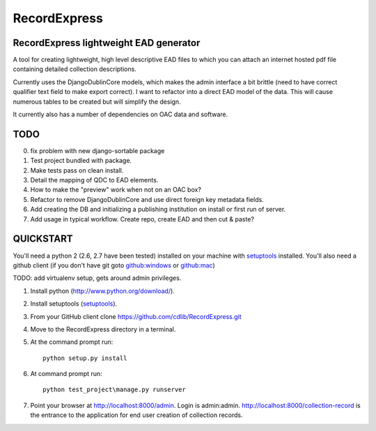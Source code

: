 RecordExpress
=============

RecordExpress lightweight EAD generator
---------------------------------------

A tool for creating lightweight, high level descriptive EAD files to which you can attach an internet hosted pdf file containing detailed collection descriptions.

Currently uses the DjangoDublinCore models, which makes the admin interface a bit brittle (need to have correct qualifier text field to make export correct).
I want to refactor into a direct EAD model of the data. This will cause numerous tables to be created but will simplify the design.

It currently also has a number of dependencies on OAC data and software.

TODO
----

0. fix problem with new django-sortable package
1. Test project bundled with package.
2. Make tests pass on clean install. 
3. Detail the mapping of QDC to EAD elements.
4. How to make the "preview" work when not on an OAC box?
5. Refactor to remove DjangoDublinCore and use direct foreign key metadata fields.
6. Add creating the DB and initializing a publishing institution on install or first run of server.
7. Add usage in typical workflow. Create repo, create EAD and then cut & paste?

QUICKSTART
----------

You'll need a python 2 (2.6, 2.7 have been tested) installed on your machine with `setuptools <https://pypi.python.org/pypi/setuptools>`_ installed. 
You'll also need a github client (if you don't have git goto `github:windows <http://windows.github.com/>`_ or `github:mac <http://mac.github.com/>`_)

TODO: add virtualenv setup, gets around admin privileges.

1. Install python (`http://www.python.org/download/ <http://www.python.org/download/>`_).
2. Install setuptools (`setuptools <https://pypi.python.org/pypi/setuptools>`_). 
3. From your GitHub client clone `https://github.com/cdlib/RecordExpress.git <https://github.com/cdlib/RecordExpress.git>`_
4. Move to the RecordExpress directory in a terminal.
5. At the command prompt run::

    python setup.py install

6. At command prompt run::

    python test_project\manage.py runserver

7. Point your browser at `http://localhost:8000/admin <http://localhost:8000/admin>`_. Login is admin:admin. `http://localhost:8000/collection-record <http://localhost:8000/collection-record>`_ is the entrance to the application for end user creation of collection records.

